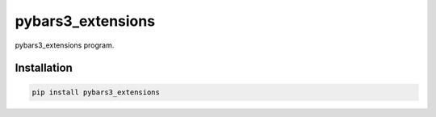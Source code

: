 pybars3\_extensions
===================

pybars3\_extensions program.

Installation
------------

.. code:: sh

    pip install pybars3_extensions
